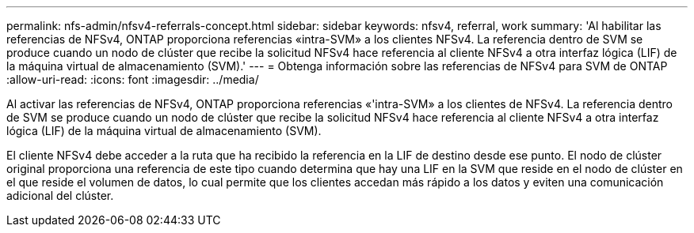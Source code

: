 ---
permalink: nfs-admin/nfsv4-referrals-concept.html 
sidebar: sidebar 
keywords: nfsv4, referral, work 
summary: 'Al habilitar las referencias de NFSv4, ONTAP proporciona referencias «intra-SVM» a los clientes NFSv4. La referencia dentro de SVM se produce cuando un nodo de clúster que recibe la solicitud NFSv4 hace referencia al cliente NFSv4 a otra interfaz lógica (LIF) de la máquina virtual de almacenamiento (SVM).' 
---
= Obtenga información sobre las referencias de NFSv4 para SVM de ONTAP
:allow-uri-read: 
:icons: font
:imagesdir: ../media/


[role="lead"]
Al activar las referencias de NFSv4, ONTAP proporciona referencias «'intra-SVM» a los clientes de NFSv4. La referencia dentro de SVM se produce cuando un nodo de clúster que recibe la solicitud NFSv4 hace referencia al cliente NFSv4 a otra interfaz lógica (LIF) de la máquina virtual de almacenamiento (SVM).

El cliente NFSv4 debe acceder a la ruta que ha recibido la referencia en la LIF de destino desde ese punto. El nodo de clúster original proporciona una referencia de este tipo cuando determina que hay una LIF en la SVM que reside en el nodo de clúster en el que reside el volumen de datos, lo cual permite que los clientes accedan más rápido a los datos y eviten una comunicación adicional del clúster.
